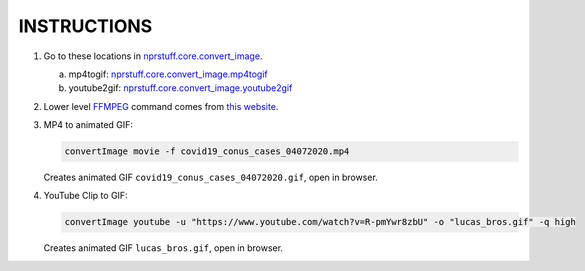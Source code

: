 INSTRUCTIONS
=============

1. Go to these locations in `nprstuff.core.convert_image <convert_image_>`_.

   a. mp4togif: `nprstuff.core.convert_image.mp4togif <mp4togif_>`_

   b. youtube2gif: `nprstuff.core.convert_image.youtube2gif <youtube2gif_>`_

2. Lower level FFMPEG_ command comes from `this website`_.
      
3. MP4 to animated GIF:

   .. code-block:: console

      convertImage movie -f covid19_conus_cases_04072020.mp4

   Creates animated GIF ``covid19_conus_cases_04072020.gif``, open in browser.
      
4. YouTube Clip to GIF:

   .. code-block:: console
   
      convertImage youtube -u "https://www.youtube.com/watch?v=R-pmYwr8zbU" -o "lucas_bros.gif" -q high

   Creates animated GIF ``lucas_bros.gif``, open in browser.


.. _`convert_image`: https://github.com/tanimislam/nprstuff/blob/master/nprstuff/core/convert_image.py

.. _mp4togif: https://github.com/tanimislam/nprstuff/blob/807a3cba7e8bfd6ded70cdea3083cd9c9494e438/nprstuff/core/convert_image.py#L150

.. _youtube2gif: https://github.com/tanimislam/nprstuff/blob/807a3cba7e8bfd6ded70cdea3083cd9c9494e438/nprstuff/core/convert_image.py#L135

.. _`this website`: http://blog.pkh.me/p/21-high-quality-gif-with-ffmpeg.html

.. _FFMPEG: https://ffmpeg.org
